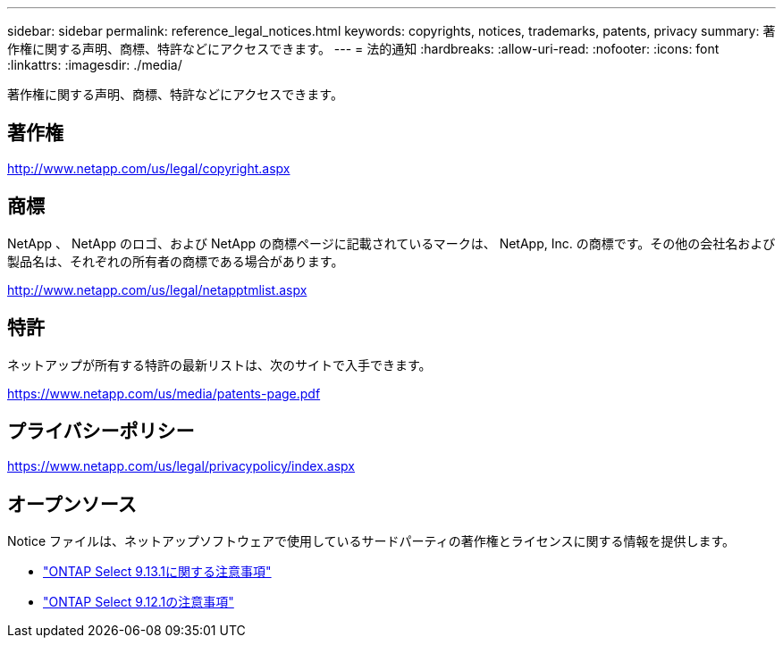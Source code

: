 ---
sidebar: sidebar 
permalink: reference_legal_notices.html 
keywords: copyrights, notices, trademarks, patents, privacy 
summary: 著作権に関する声明、商標、特許などにアクセスできます。 
---
= 法的通知
:hardbreaks:
:allow-uri-read: 
:nofooter: 
:icons: font
:linkattrs: 
:imagesdir: ./media/


[role="lead"]
著作権に関する声明、商標、特許などにアクセスできます。



== 著作権

http://www.netapp.com/us/legal/copyright.aspx[]



== 商標

NetApp 、 NetApp のロゴ、および NetApp の商標ページに記載されているマークは、 NetApp, Inc. の商標です。その他の会社名および製品名は、それぞれの所有者の商標である場合があります。

http://www.netapp.com/us/legal/netapptmlist.aspx[]



== 特許

ネットアップが所有する特許の最新リストは、次のサイトで入手できます。

https://www.netapp.com/us/media/patents-page.pdf[]



== プライバシーポリシー

https://www.netapp.com/us/legal/privacypolicy/index.aspx[]



== オープンソース

Notice ファイルは、ネットアップソフトウェアで使用しているサードパーティの著作権とライセンスに関する情報を提供します。

* link:https://library.netapp.com/ecm/ecm_download_file/ECMLP2885796["ONTAP Select 9.13.1に関する注意事項"^]
* link:https://library.netapp.com/ecm/ecm_download_file/ECMLP2884813["ONTAP Select 9.12.1の注意事項"^]

